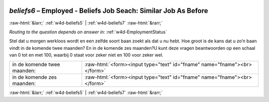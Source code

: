 .. _w4d-beliefs6: 

 
 .. role:: raw-html(raw) 
        :format: html 
 
`beliefs6` – Employed - Beliefs Job Seach: Similar Job As Before
=========================================================================== 


:raw-html:`&larr;` :ref:`w4d-beliefs5` | :ref:`w4d-beliefs7` :raw-html:`&rarr;` 
 
*Routing to the question depends on answer in:* :ref:`w4d-EmploymentStatus` 

Stel dat u morgen werkloos wordt en een zelfde soort baan zoekt als dat u nu hebt. Hoe groot is de kans dat u zo’n baan vindt in de komende twee maanden? En in de komende zes maanden?U kunt deze vragen beantwoorden op een schaal van 0 tot en met 100, waarbij 0 staat voor zeker niet en 100 voor zeker wel.
 
.. csv-table:: 
   :delim: | 
 
           in de komende twee maanden: | :raw-html:`<form><input type="text" id="fname" name="fname"><br></form>` 
           in de komende zes maanden: | :raw-html:`<form><input type="text" id="fname" name="fname"><br></form>` 

.. image:: ../_screenshots/w4-beliefs6.png 


:raw-html:`&larr;` :ref:`w4d-beliefs5` | :ref:`w4d-beliefs7` :raw-html:`&rarr;` 
 
